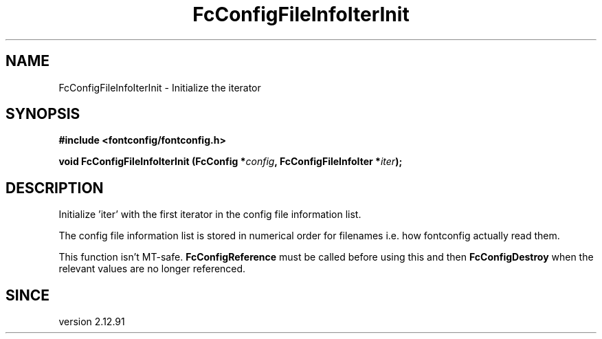 .\" This manpage has been automatically generated by docbook2man 
.\" from a DocBook document.  This tool can be found at:
.\" <http://shell.ipoline.com/~elmert/comp/docbook2X/> 
.\" Please send any bug reports, improvements, comments, patches, 
.\" etc. to Steve Cheng <steve@ggi-project.org>.
.TH "FcConfigFileInfoIterInit" "3" "2022/03/31" "Fontconfig 2.14.0" ""

.SH NAME
FcConfigFileInfoIterInit \- Initialize the iterator
.SH SYNOPSIS
.sp
\fB#include <fontconfig/fontconfig.h>
.sp
void FcConfigFileInfoIterInit (FcConfig *\fIconfig\fB, FcConfigFileInfoIter *\fIiter\fB);
\fR
.SH "DESCRIPTION"
.PP
Initialize 'iter' with the first iterator in the config file information list.
.PP
The config file information list is stored in numerical order for filenames
i.e. how fontconfig actually read them.
.PP
This function isn't MT-safe. \fBFcConfigReference\fR must be called
before using this and then \fBFcConfigDestroy\fR when the relevant
values are no longer referenced.
.SH "SINCE"
.PP
version 2.12.91
